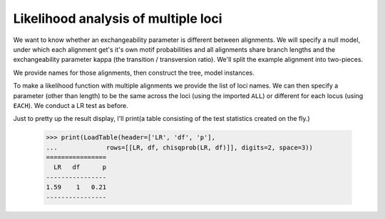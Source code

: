 Likelihood analysis of multiple loci
====================================

.. sectionauthor:: Gavin Huttley

We want to know whether an exchangeability parameter is different between alignments. We will specify a null model, under which each alignment get's it's own motif probabilities and all alignments share branch lengths and the exchangeability parameter kappa (the transition / transversion ratio). We'll split the example alignment into two-pieces.

.. doctest::

    >>> from cogent3 import LoadSeqs, LoadTree, LoadTable
    >>> from cogent3.evolve.models import HKY85
    >>> from cogent3.recalculation.scope import EACH, ALL
    >>> from cogent3.maths.stats import chisqprob
    >>> aln = LoadSeqs("data/long_testseqs.fasta")
    >>> half = len(aln)//2
    >>> aln1 = aln[:half]
    >>> aln2 = aln[half:]

We provide names for those alignments, then construct the tree, model instances.

.. doctest::

    >>> loci_names = ["1st-half", "2nd-half"]
    >>> loci = [aln1, aln2]
    >>> tree = LoadTree(tip_names=aln.names)
    >>> mod = HKY85()

To make a likelihood function with multiple alignments we provide the list of loci names. We can then specify a parameter (other than length) to be the same across the loci (using the imported ``ALL``) or different for each locus (using ``EACH``). We conduct a LR test as before.

.. doctest::

    >>> lf = mod.make_likelihood_function(tree,loci=loci_names,digits=2,space=3)
    >>> lf.set_param_rule("length", is_independent=False)
    >>> lf.set_param_rule("kappa", loci=ALL)
    >>> lf.set_alignment(loci)
    >>> lf.optimise(local=True)
    >>> print(lf)
    Likelihood function statistics
    log-likelihood = -9168.3331
    number of free parameters = 2
    ==============
    kappa   length
    --------------
     3.98     0.13
    --------------
    =========================
       locus   motif   mprobs
    -------------------------
    1st-half       T     0.22
    1st-half       C     0.18
    1st-half       A     0.38
    1st-half       G     0.21
    2nd-half       T     0.24
    2nd-half       C     0.19
    2nd-half       A     0.35
    2nd-half       G     0.22
    -------------------------
    >>> all_lnL = lf.get_log_likelihood()
    >>> all_nfp = lf.get_num_free_params()
    >>> lf.set_param_rule('kappa', loci=EACH)
    >>> lf.optimise(local=True, show_progress=False)
    >>> print(lf)
    Likelihood function statistics
    log-likelihood = -9167.5373
    number of free parameters = 3
    ======
    length
    ------
      0.13
    ------
    ================
       locus   kappa
    ----------------
    1st-half    4.33
    2nd-half    3.74
    ----------------
    =========================
       locus   motif   mprobs
    -------------------------
    1st-half       T     0.22
    1st-half       C     0.18
    1st-half       A     0.38
    1st-half       G     0.21
    2nd-half       T     0.24
    2nd-half       C     0.19
    2nd-half       A     0.35
    2nd-half       G     0.22
    -------------------------
    >>> each_lnL = lf.get_log_likelihood()
    >>> each_nfp = lf.get_num_free_params()
    >>> LR = 2 * (each_lnL - all_lnL)
    >>> df = each_nfp - all_nfp

Just to pretty up the result display, I'll print(a table consisting of the test statistics created on the fly.)

    >>> print(LoadTable(header=['LR', 'df', 'p'],
    ...             rows=[[LR, df, chisqprob(LR, df)]], digits=2, space=3))
    ================
      LR   df      p
    ----------------
    1.59    1   0.21
    ----------------
